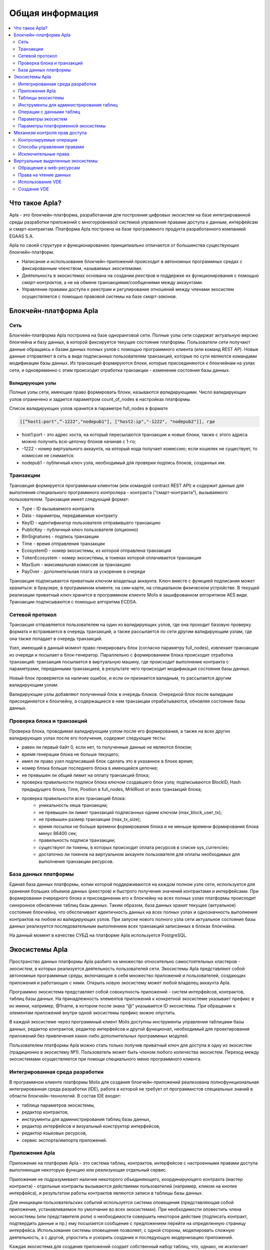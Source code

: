 ################################################################################
Общая информация 
################################################################################

.. contents::
  :local:
  :depth: 2
  
********************************************************************************
Что такое Apla?
********************************************************************************

Apla - это блокчейн-платформа, разработанная для построения цифровых экосистем на базе интегрированной среды разработки приложений с многоуровневой системой управления правами доступа к данным, интерфейсам и смарт-контрактам. Платформа Apla построена на базе программного продукта разработанного компанией EGAAS S.A.
 
Apla по своей структуре и функционированию принципиально отличается от большинства существующих блокчейн-платформ. 

* Написание и использование блокчейн-приложений происходит в автономных программных средах с фиксированным членством, называемых *экоситемами*. 
* Деятельность в экосистемах основана на создании *реестров* и поддержке их функционирования с помощью *смарт-контрактов*, а не на обмене транзакциями/сообщениями между аккаунтами. 
* Управление правами доступа к реестрам и регулирование отношений между членами экосистем осуществляется с помощью правовой системы на базе *смарт-законов*. 

********************************************************************************
Блокчейн-платформа Apla
********************************************************************************
Сеть
==========================
Блокчейн-платформа Apla построена на базе одноранговой сети. Полные узлы сети содержат актуальную версию блокчейна и базу данных, в которой фиксируется текущее состояние платформы.  Пользователи сети получают данные обращаясь к базам данных полных узлов с помощью программного клиента (или команд REST AP).  Новые данные отправляют в сеть в виде подписанных пользователем транзакций, которые по сути являются командами модификации базы данных.  Из транзакций формируются блоки, которые присоединяются к блокчейнам на узлах сети, и одновременно с этим происходит отработка транзакции - изменение состояния базы данных.

Валидирующие узлы
--------------------------
Полные узлы сети, имеющие право формировать блоки, называются *валидирующими*.  Число валидирующих узлов ограничено и задается параметром count_of_nodes в настройках платформы. 

Список валидирующих узлов хранится в параметре full_nodes в формате 

.. code:: js

   [[“host1:port",”-1222","nodepub1"], ["host2:ip","-1222", "nodepub2"]], где
 
* host1:port - это адрес хоста, на который пересылаются  транзакции и новые блоки, также с этого адреса можно получить всю цепочку блоков начиная с 1-го;
* -1222 - номер виртуального аккаунта, на который нода получает комиссию; если кошелек не существует, то комиссия не снимается.
* nodepub1 - публичный ключ узла, необходимый для проверки подпись блоков, созданных им.

Транзакции
==========================
Транзакция формируется программным клиентом (или командой contract REST API) и  содержит данные для выполнения специального программного контролера - контракта (“смарт-контракта”), вызываемого пользователем. Транзакция имеет следующий формат: 

* Type - ID вызываемого контракта                                     
* Data - параметры, передаваемые контракту                           
* KeyID - идентификатор пользователя отправившего транзакцию          
* PublicKey - публичный ключ пользователя (опционно)                      
* BinSignatures - подпись транзакции                                          
* Time - время отправления транзакции                                
* EcosystemD - номер экосистемы, из которой отправлена транзакция          
* ТokenEcosystem - номер экосистемы, в токенах которой оплачивается транзакция 
* MaxSum - максимальная комиссия за транзакцию                         
* PayOver - дополнительная плата за ускорение в очереди                 

Транзакция подписывается приватным ключом владельца аккаунта. Ключ вместе с функцией подписания может храниться: в браузере, в программном клиенте, на сим-карте, на специальном физическом устройстве. В текущей реализации приватный ключ хранится в программном клиенте Molis в зашифрованном алгоритмом AES виде. Транзакции подписываются с помощью алгоритма ECDSA.

Сетевой протокол
==========================
Транзакция отправляется пользователем на один из валидирующих узлов, где она проходит базовую проверку формата и встраивается в очередь транзакций, а также рассылается по сети другим валидирующим узлам, где она также попадает в очередь транзакций. 

Узел, имеющий в данный момент право генерировать блок (согласно параметру full_nodes), извлекает транзакции из очереди и посылает в блок-генератор. Параллельно с формированием блока происходит отработка транзакций:  транзакция посылается в виртуальную машину, где происходит выполнение контракта с параметрами, переданными транзакцией, в результате чего происходит модификация состояния базы данных.
 
Новый блок проверяется на наличие ошибок, и если он признается валидным, то рассылается другим валидирующим узлам. 

Валидирующие узлы добавляют полученный блок в очередь блоков. Очередной блок после валидации присоединяется к блокчейну, а содержащиеся в нем транзакции отрабатываются, обновляя состояние базы данных.

Проверка блока и транзакций
==========================
Проверка блока, проводимая валидирующим узлом после его формирования, а также на всех других валидирующих узлах после его получения, содержит следующие тесты:

* равен ли первый байт 0, если нет, то полученные данные не являются блоком;
* время генерации блока не больше текущего;
* имел ли право узел подписавший блок сделать это в указанное в блоке время;
* номер блока больше последнего блока в имеющейся цепочке;
* не превышен ли общий лимит на оплату транзакций блока;
* проверка правильности подписи блока ключом создавшего блок узла;  подписываются  BlockID, Hash предыдущего блока, Time, Position в full_nodes, MrklRoot от всех транзакций блока;
* проверка правильности всех транзакций блока: 
    * уникальность хеша транзакции;   
    * не превышен ли лимит транзакций подписанных одним ключом (max_block_user_tx);
    * не превышен размер транзакции (max_tx_size);
    * время посылки не больше времени формирования блока и не меньше времени формирования блока минус 86400 сек;
    * правильность подписи транзакции;
    * существуют ли токены, в которых происходит оплата ресурсов в списке sys_currencies;
    * достаточно ли токенов на виртуальном аккаунте пользователя для оплаты необходимых для выполнения  транзакции ресурсов.
  
База данных платформы
==========================
Единая база данных платформы, копии которой поддерживаются на каждом полном узле сети, используется для хранения больших объемов данных (реестров) и быстрого получения значений контрактами и интерфейсами.  При формировании очередного блока и присоединении его к блокчейну на всех полных узлах платформы происходит синхронное обновление таблиц базы данных. Таким образом, база данных хранит текущее (актуальное) состояние блокчейна, что обеспечивает идентичность данных на всех полных узлах и однозначность выполнения контрактов на любом из валидирующих узлов. При запуске нового полного узла сети актуальное состояние базы данных реализуется последовательным выполнением всех транзакций записанных в блоках блокчейна. 

На данный момент в качестве СУБД на платформе Apla используется PostgreSQL. 

********************************************************************************
Экосистемы Apla
********************************************************************************
Пространство данных платформы Apla разбито на множество относительно самостоятельных кластеров - *экосистем*, в которых реализуется деятельность пользователей сети. Экосистемы Apla представляют собой автономные программные среды, включающие в себя множество приложений и пользователей, создающих приложения и работающих с ними.  Открыть новую экосистему может любой владелец аккаунта Apla.

Программно экосистема представляет собой совокупность приложений - систем интерфейсов,  контрактов, таблиц базы данных. На принадлежность элементов приложений к конкретной экосистеме указывает префикс в их имени, например, @1name, в котором после знака “@” указывается ID экосистемы. При обращении к элементам приложений внутри одной экосистемы префикс можно опустить. 

В каждой экосистеме через программный клиент Molis доступны инструменты управления таблицами базы данных, редактор контрактов, редактор интерфейсов и другой функционал, необходимый для проектирования приложений без привлечения каких-либо дополнительных программных модулей. 

Пользователем платформы Apla можно стать только получив приватный ключ для доступа в одну из экосистем (традиционно в экосистему №1). Пользователь может быть членом любого количества экосистем. Переход между экосистемами осуществляется при помощи специального меню программного клиента.

Интегрированная среда разработки
==========================
В программном клиенте платформы Molis для создания блокчейн-приложений реализована полнофункциональная интегрированная среда разработки (IDE), работа в которой не требует от программистов специальных знаний в области  блокчейн-технологий. В состав IDE входят:

- таблица параметров экосистемы,
- редактор контрактов, 
- инструменты для администрирования таблиц базы данных,
- редактор интерфейсов и визуальный конструктор интерфейсов,
- редактор языковых ресурсов,
- сервис экспорта/импорта приложений.
  
Приложения Apla
==========================
Приложение на платформе Apla - это система таблиц, контрактов, интерфейсов с настроенными правами доступа выполняющая некоторую функцию или реализующая отдельный сервис. 

Приложения не подразумевают наличия некоторого объединяющего, координирующего контракта (мастер контракта) - отдельные контракты вызываются действиями пользователей (например, кликом на кнопке интерфейса), и результатом работы контрактов являются записи в таблицы базы данных. 

Для инициации пользовательских событий используется система оповещения (представляющая собой приложение, устанавливаемое по умолчание во всех экосистемах). При необходимости оповестить члена экосистемы (или представителя роли) о необходимости совершить некоторое действие (подписать контракт, подтвердить данные и пр.) ему посылается сообщение с предложением перейти на определенную страницу интерфейса. Использование системы оповещения позволяет, с одной стороны, моделировать сложную деятельность, а с другой, упростить и ускорить создание и последующую модернизацию приложений. 

Каждая экосистема для создания приложений создает собственный набор таблиц, что, однако, не исключает возможность обращения к таблицам других экосистем, с указанием их префикса. Таблицы никак не связаны с конкретными контрактами и могут использоваться всеми приложениями. Возможность записи данных в таблицы контролируется настройками прав доступа. Для управления правами могут использоваться специальные контракты - смарт-законы. 

Следует отметить, что проектирование и создание приложений Apla не требует от программистов знаний о структуре и  протоколах сети, понимания алгоритма формирования блокчейна и синхронизации баз данных полных узлов. Работа в программном клиенте Molis - создание элементов приложений, чтение данных из таблиц, запуск контрактов, отображение результата - выглядит как оперирование модулями некой программной среды, развернутой на локальном компьютере.

Таблицы экосистемы
==========================
В каждой экосистеме возможно создание неограниченного числа таблиц в базе данных платформы. Как уже отмечалось, таблицы экосистемы идентифицируются по префиксу, содержащему номер экосистемы, который не отражается в программном клиенте при работе “внутри” экосистемы. Запись в таблицы других экосистем возможна, если позволяют настройки прав доступа.

Инструменты для администрирования таблиц
==========================
Инструменты управление таблицами экосистемы доступны в разделе Tables административной секции программного клиента Molis, где реализованы следующие функции:

- просмотр списка таблиц и их содержимого; 
- создание новых таблиц;
- добавление в таблицы новых колонок с выбором типовых форматов данных: Text, Date/Time, Varchar, Character, JSON, Number, Money, Double, Binary; 
- установление правами доступа на запись данных и изменение структуры таблиц.

Операции с данными таблиц
==========================
Для работы с  базой данных язык контрактов Simvolio и язык шаблонизатора Protypo содержат функции DBFind, обеспечивающие получение из таблиц как отдельных значений, так и массивов. Язык контрактов  содержит функции добавления строк в таблицы DBInsert и изменения значений в существующих записях DBUpdate (при изменении значения переписывается только данные в таблице базы данных, в блокчейн же добавляется новая транзакция с сохранением всех предыдущих транзакций). Данные в таблицах не удаляются.

С целью минимизации времени выполнения контрактов в функциях  DBFind не реализовано обращение сразу к нескольким таблицам, то есть не поддерживаются запросы с JOIN. Поэтому целесообразно отказаться от нормализации таблиц приложений и записывать в строки таблиц полную информацию, дублирующую данные в других таблицах. Однако, это не просто вынужденная мера, а необходимое требование к блокчен-приложениям, в которых сохраняться (подписываться приватным ключом) должен некий полный, законченный, актуальный на определенный момент времени набор данных (документ), который не может быть модифицирован вследствие изменения значений в других таблица (что неизбежно в реляционной схеме).

Параметры экосистем
==========================
В разделе Ecosystem parameters административной секции программного клиента Molis  доступны для просмотра и редактирования параметры экосистемы, которые можно разделить на несколько групп:

- общие параметры: название экосистемы (ecosystem_name), описание (ecosystem_description), аккаунт основателя (founder_account) и некоторые другие;
- параметры доступа, которые определяют исключительные права доступа к элементам приложений (changing_tables, changing_contracts, changing_page, changing_menu, changing_signature, changing_language);
- технические параметры: например, пользовательские стили (stylesheet);
- пользовательские параметры экосистемы, в которых хранятся константы или списки (через запятую), необходимые для работы приложений.

Для каждого параметра экосистема указываются права на его изменения.
 
Для получения значений отдельных параметров экосистемы и в языке контрактов Simvolio, и в языке шаблонизатора Protypo имеется функция EcosysParam, в  которой в качестве аргумента указывается имя параметра. Для возврата элемента списка (записанных в параметр экосистемы через запятую) необходимо вторым параметром функции указать его порядковый номер. 

Параметры платформенной экосистемы
==========================
Все параметры блокчейн платформы Apla размещаются в таблице параметров платформенной экосистемы. Это такие параметры как:

- промежуток времени, отведенный на создание блока валидирующим узлом,
- код исходных страниц, контрактов, таблиц, меню новых экосистем,
- список валидирующих узлов,
- максимальные размеры транзакции, блока, максимальное число транзакций в блоке,
- максимальное количество транзакций от одного аккаунта в блоке,
- максимальное количество Fuel расходуемое на одну транзакцию, один блок,
- курс Fuel к APL и другие.

Управление параметрами платформенной экосистемы с программной точки зрения ничем не отличается от управления параметрами обычных экосистем. В отличие от обычных экосистем, при создании которых все права по управлению параметрами принадлежать основателю экосистемы, права по изменению параметров в платформенной экосистеме возможны только через контракт UpdSysContract, управление которым прописано в правовой системе платформы.

********************************************************************************
Механизм контроля прав доступа
********************************************************************************
Платформа Apla обладает многоуровневой системой управления правами доступа. Условия доступа устанавливаются на  операции создания и изменения всех элементов приложений: контрактов, таблиц базы данных, интерфейсов, параметров экосистемы. Также фиксируются и права на изменения прав. 

По умолчанию все права на изменение всех элементов приложений экосистемы принадлежит ее основателю (что прописано в контракте MainCondition, который имеется в экосистеме по умолчанию). Однако после создания специальных смарт-законов, контроль прав может быть передан членам экосистемы или их группе.

Контролируемые операции
==========================
Права устанавливаются в поле Permissions в соответствующих разделах административной секции программного клиента Molis: в редакторах контрактов, таблиц, интерфейсов (страниц, меню, страничных блоков).  Фиксируются права на следующие операции:

1. Table column permission - право на изменение значения в колонке таблицы;
2. Table Insert permission - право на запись в таблицу новой строки;
3. Table New Column permission - право на добавление новой колонки;
4. Conditions for changing of Table permissions - право на изменение прав, перечисленных в п.п. 1-3;
5. Conditions for change cmart contract - право на изменение контракта;
6. Conditions for change page - право на изменение страницы интерфейса;
7. Conditions for change menu - право на изменение меню;
8. Conditions for change of ecosystem parameters - права на изменение определенного параметра настроечной таблицы экосистемы.

Способы управления правами
==========================
Правила, задающие права доступа, записываются в поля *Permissions* в виде произвольного выражения на языке Simvolio.  Доступ предоставляется если на момент обращения выражение имеет значение true. Если поле *Permissions* остается пустым, то оно автоматом приобретает значение *false*, и выполнение соответствующих действий запрещается.

Простейшим способом предоставления прав является запись в поле *Permissions* логического выражения, например, $member == 2263109859890200332, в котором указан идентификационный номер конкретного члена экосистемы. 

Универсальным и рекомендуемым методом фиксации прав является использование функции *ContractConditions*, которой в качестве аргумента передается имя контракта, содержащего условия, в которых могут использоваться данные таблиц (например, таблицы ролей) и параметры экосистемы. 

Еще одним методом  управления правами доступа является использование функции ContractAccess, которой в качестве параметров передается список контрактов, имеющих право реализовывать соответствующее действие. К примеру, если в таблице, содержащей аккаунты в токенах экосистемы, ввести в поле *Permissions* колонки amount функцию *ContractAccess("TokenTransfer")*, то изменение значения amount будет разрешено исключительно контракту *TokenTransfer* (все контракты, предусматривающие перевод токенов с аккаунта на аккаунт, смогут сделать это только через вызов контракта *MoneyTransfer*). Условия получения доступа к самим контрактам контролируются в секции conditions и могут быть достаточно сложными, включающими множество других контрактов.

Исключительные права
==========================
Для разрешения конфликтных или опасных для деятельности экосистемы ситуаций в таблице Ecosistem parameters введены специальные параметры (*changing_smart_contracts, changing_tables, changing_pages*), в которых прописываются условия получения исключительных прав доступа к любым смарт-контрактам, таблицам или страницам. Эти права устанавливаются специальными смарт-законами, к примеру, предусматривающими голосование членов экосистемы или наличие нескольких подписей различных ролей.

********************************************************************************
Виртуальные выделенные экосистемы
********************************************************************************
В Apla существует возможность создания виртуальных выделенных экосистем (VDE), обладающих полным функционалом обычных экосистем, но работающих вне блокчейна. В VDE можно создавать полноценные приложения с использованием языка контрактов и языка шаблонизатора, таблиц базы данных и другого функционала программного клиента.  При этом через API возможно вызвать контракты из блокчейн экосистем.

Обращение к web-ресурсам
==========================
Основным отличием VDE от обычных экосистем является возможность обращения из ее контрактов к любым web-ресурсам по HTTP/HTTPS. Для этого используется функция HTTPRequest,  в которую передаются URL, метод запроса (GET или POST), заголовок и параметры запроса.

Права на чтение данных
==========================
Поскольку данные VDE не записываются в блокчейн (который доступен для чтения),  то в них реализована возможность установления права на чтение таблиц.  Права на чтение определяются как для отдельных колонок, так и для любых строк с помощью специального контракта.

Использование VDE
==========================
VDE можно использовать для создания регистрационных формы с отправкой пользователям на почту или телефон проверочной информации, хранения данных вне публичного доступа, для написания и тестирования работы приложений с последующим их экспортом и импортом в блокчейн экосистемы. Также в VDE есть возможность настроить запуск контрактов по таймеру, что позволяет создавать оракулы для получения web-данных и посылки их в блокчейн.

Создание VDE
==========================
VDE создается на любом из полных узлов сети. Администратор узла должен определить список экосистем, которым разрешено пользоваться функционалом выделенных экосистемы, а так же указать пользователя, который будет обладать правами основателя экосистемы: сможет устанавливать приложения, принимать в экосистему новых членов, настраивать права доступа к ресурсам экосистемы.

